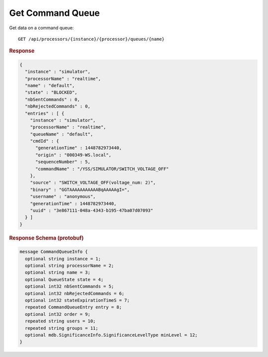 Get Command Queue
=================

Get data on a command queue::

    GET /api/processors/{instance}/{processor}/queues/{name}


.. rubric:: Response
.. code-block:: json

    {
      "instance" : "simulator",
      "processorName" : "realtime",
      "name" : "default",
      "state" : "BLOCKED",
      "nbSentCommands" : 0,
      "nbRejectedCommands" : 0,
      "entries" : [ {
        "instance" : "simulator",
        "processorName" : "realtime",
        "queueName" : "default",
        "cmdId" : {
          "generationTime" : 1448782973440,
          "origin" : "000349-WS.local",
          "sequenceNumber" : 5,
          "commandName" : "/YSS/SIMULATOR/SWITCH_VOLTAGE_OFF"
        },
        "source" : "SWITCH_VOLTAGE_OFF(voltage_num: 2)",
        "binary" : "GGTAAAAAAAAAAABqAAAAAgI=",
        "username" : "anonymous",
        "generationTime" : 1448782973440,
        "uuid" : "3e867111-048a-4343-b195-47ba07d07093"
      } ]
    }


.. rubric:: Response Schema (protobuf)
.. code-block:: proto

    message CommandQueueInfo {
      optional string instance = 1;
      optional string processorName = 2;
      optional string name = 3;
      optional QueueState state = 4;
      optional int32 nbSentCommands = 5;
      optional int32 nbRejectedCommands = 6;
      optional int32 stateExpirationTimeS = 7;
      repeated CommandQueueEntry entry = 8;
      optional int32 order = 9;
      repeated string users = 10;
      repeated string groups = 11;
      optional mdb.SignificanceInfo.SignificanceLevelType minLevel = 12;
    }
